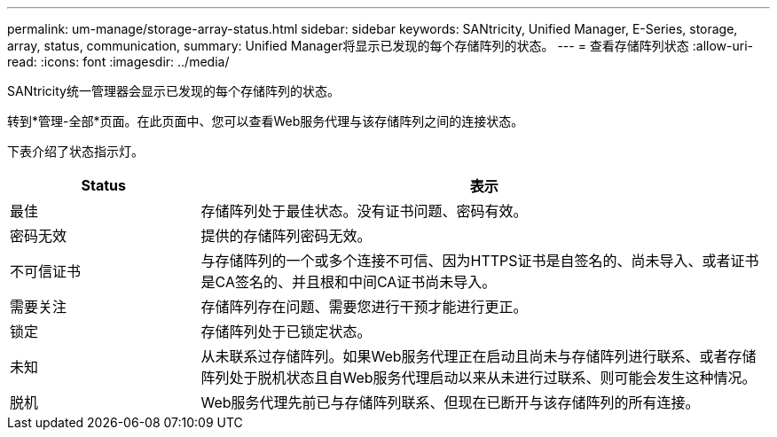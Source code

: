 ---
permalink: um-manage/storage-array-status.html 
sidebar: sidebar 
keywords: SANtricity, Unified Manager, E-Series, storage, array, status, communication, 
summary: Unified Manager将显示已发现的每个存储阵列的状态。 
---
= 查看存储阵列状态
:allow-uri-read: 
:icons: font
:imagesdir: ../media/


[role="lead"]
SANtricity统一管理器会显示已发现的每个存储阵列的状态。

转到*管理-全部*页面。在此页面中、您可以查看Web服务代理与该存储阵列之间的连接状态。

下表介绍了状态指示灯。

[cols="25h,~"]
|===
| Status | 表示 


 a| 
最佳
 a| 
存储阵列处于最佳状态。没有证书问题、密码有效。



 a| 
密码无效
 a| 
提供的存储阵列密码无效。



 a| 
不可信证书
 a| 
与存储阵列的一个或多个连接不可信、因为HTTPS证书是自签名的、尚未导入、或者证书是CA签名的、并且根和中间CA证书尚未导入。



 a| 
需要关注
 a| 
存储阵列存在问题、需要您进行干预才能进行更正。



 a| 
锁定
 a| 
存储阵列处于已锁定状态。



 a| 
未知
 a| 
从未联系过存储阵列。如果Web服务代理正在启动且尚未与存储阵列进行联系、或者存储阵列处于脱机状态且自Web服务代理启动以来从未进行过联系、则可能会发生这种情况。



 a| 
脱机
 a| 
Web服务代理先前已与存储阵列联系、但现在已断开与该存储阵列的所有连接。

|===